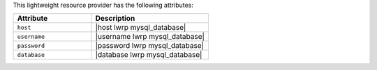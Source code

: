.. The contents of this file are included in multiple topics.
.. This file should not be changed in a way that hinders its ability to appear in multiple documentation sets.

This lightweight resource provider has the following attributes:

.. list-table::
   :widths: 200 300
   :header-rows: 1

   * - Attribute
     - Description
   * - ``host``
     - |host lwrp mysql_database|
   * - ``username``
     - |username lwrp mysql_database|
   * - ``password``
     - |password lwrp mysql_database|
   * - ``database``
     - |database lwrp mysql_database|
